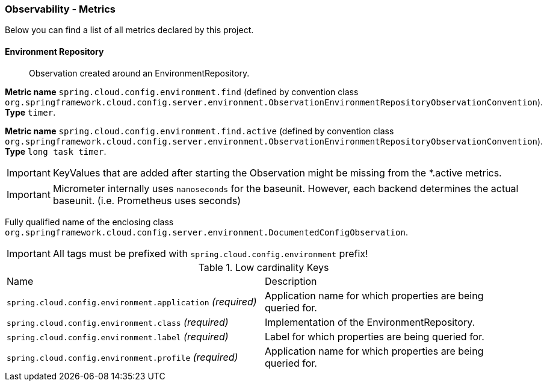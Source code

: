 [[observability-metrics]]
=== Observability - Metrics

Below you can find a list of all metrics declared by this project.

[[observability-metrics-environment-repository]]
==== Environment Repository

____
Observation created around an EnvironmentRepository.
____


**Metric name** `spring.cloud.config.environment.find` (defined by convention class `org.springframework.cloud.config.server.environment.ObservationEnvironmentRepositoryObservationConvention`). **Type** `timer`.

**Metric name** `spring.cloud.config.environment.find.active` (defined by convention class `org.springframework.cloud.config.server.environment.ObservationEnvironmentRepositoryObservationConvention`). **Type** `long task timer`.


IMPORTANT: KeyValues that are added after starting the Observation might be missing from the *.active metrics.


IMPORTANT: Micrometer internally uses `nanoseconds` for the baseunit. However, each backend determines the actual baseunit. (i.e. Prometheus uses seconds)


Fully qualified name of the enclosing class `org.springframework.cloud.config.server.environment.DocumentedConfigObservation`.

IMPORTANT: All tags must be prefixed with `spring.cloud.config.environment` prefix!

.Low cardinality Keys
[cols="a,a"]
|===
|Name | Description
|`spring.cloud.config.environment.application` _(required)_|Application name for which properties are being queried for.
|`spring.cloud.config.environment.class` _(required)_|Implementation of the EnvironmentRepository.
|`spring.cloud.config.environment.label` _(required)_|Label for which properties are being queried for.
|`spring.cloud.config.environment.profile` _(required)_|Application name for which properties are being queried for.
|===




